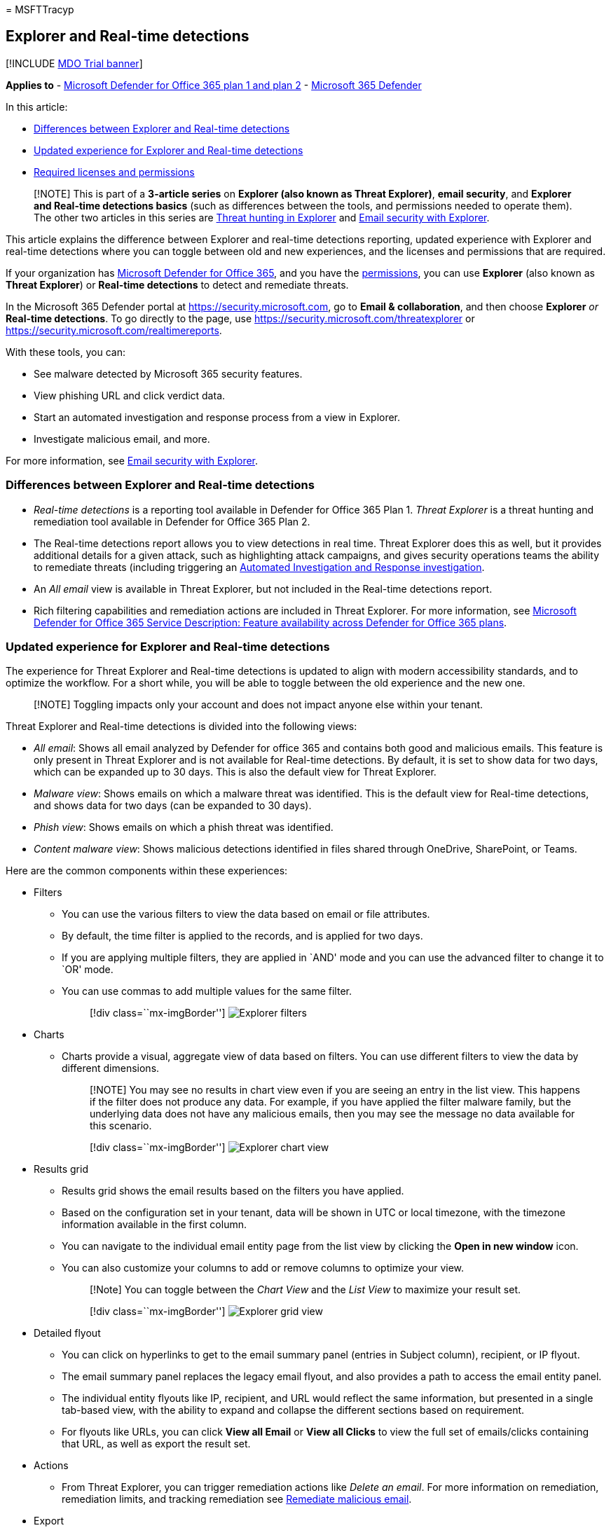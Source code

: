 = 
MSFTTracyp

== Explorer and Real-time detections

{empty}[!INCLUDE link:../includes/mdo-trial-banner.md[MDO Trial banner]]

*Applies to* - link:defender-for-office-365.md[Microsoft Defender for
Office 365 plan 1 and plan 2] -
link:../defender/microsoft-365-defender.md[Microsoft 365 Defender]

In this article:

* link:#differences-between-explorer-and-real-time-detections[Differences
between Explorer and Real-time detections]
* link:#updated-experience-for-explorer-and-real-time-detections[Updated
experience for Explorer and Real-time detections]
* link:#required-licenses-and-permissions[Required licenses and
permissions]

____
[!NOTE] This is part of a *3-article series* on *Explorer (also known as
Threat Explorer)*, *email security*, and *Explorer and Real-time
detections basics* (such as differences between the tools, and
permissions needed to operate them). The other two articles in this
series are link:threat-explorer-threat-hunting.md[Threat hunting in
Explorer] and link:email-security-in-microsoft-defender.md[Email
security with Explorer].
____

This article explains the difference between Explorer and real-time
detections reporting, updated experience with Explorer and real-time
detections where you can toggle between old and new experiences, and the
licenses and permissions that are required.

If your organization has link:defender-for-office-365.md[Microsoft
Defender for Office 365], and you have the
link:#required-licenses-and-permissions[permissions], you can use
*Explorer* (also known as *Threat Explorer*) or *Real-time detections*
to detect and remediate threats.

In the Microsoft 365 Defender portal at https://security.microsoft.com,
go to *Email & collaboration*, and then choose *Explorer* _or_
*Real-time detections*. To go directly to the page, use
https://security.microsoft.com/threatexplorer or
https://security.microsoft.com/realtimereports.

With these tools, you can:

* See malware detected by Microsoft 365 security features.
* View phishing URL and click verdict data.
* Start an automated investigation and response process from a view in
Explorer.
* Investigate malicious email, and more.

For more information, see
link:email-security-in-microsoft-defender.md[Email security with
Explorer].

=== Differences between Explorer and Real-time detections

* _Real-time detections_ is a reporting tool available in Defender for
Office 365 Plan 1. _Threat Explorer_ is a threat hunting and remediation
tool available in Defender for Office 365 Plan 2.
* The Real-time detections report allows you to view detections in real
time. Threat Explorer does this as well, but it provides additional
details for a given attack, such as highlighting attack campaigns, and
gives security operations teams the ability to remediate threats
(including triggering an link:air-about-office.md[Automated
Investigation and Response investigation].
* An _All email_ view is available in Threat Explorer, but not included
in the Real-time detections report.
* Rich filtering capabilities and remediation actions are included in
Threat Explorer. For more information, see
link:/office365/servicedescriptions/office-365-advanced-threat-protection-service-description#feature-availability-across-advanced-threat-protection-atp-plans[Microsoft
Defender for Office 365 Service Description: Feature availability across
Defender for Office 365 plans].

=== Updated experience for Explorer and Real-time detections

The experience for Threat Explorer and Real-time detections is updated
to align with modern accessibility standards, and to optimize the
workflow. For a short while, you will be able to toggle between the old
experience and the new one.

____
[!NOTE] Toggling impacts only your account and does not impact anyone
else within your tenant.
____

Threat Explorer and Real-time detections is divided into the following
views:

* _All email_: Shows all email analyzed by Defender for office 365 and
contains both good and malicious emails. This feature is only present in
Threat Explorer and is not available for Real-time detections. By
default, it is set to show data for two days, which can be expanded up
to 30 days. This is also the default view for Threat Explorer.
* _Malware view_: Shows emails on which a malware threat was identified.
This is the default view for Real-time detections, and shows data for
two days (can be expanded to 30 days).
* _Phish view_: Shows emails on which a phish threat was identified.
* _Content malware view_: Shows malicious detections identified in files
shared through OneDrive, SharePoint, or Teams.

Here are the common components within these experiences:

* Filters
** You can use the various filters to view the data based on email or
file attributes.
** By default, the time filter is applied to the records, and is applied
for two days.
** If you are applying multiple filters, they are applied in `AND' mode
and you can use the advanced filter to change it to `OR' mode.
** You can use commas to add multiple values for the same filter.
+
____
{empty}[!div class=``mx-imgBorder'']
image:../../media/explorer-new-experience-filters.png[Explorer filters]
____
* Charts
** Charts provide a visual, aggregate view of data based on filters. You
can use different filters to view the data by different dimensions.
+
____
[!NOTE] You may see no results in chart view even if you are seeing an
entry in the list view. This happens if the filter does not produce any
data. For example, if you have applied the filter malware family, but
the underlying data does not have any malicious emails, then you may see
the message no data available for this scenario.
____
+
____
{empty}[!div class=``mx-imgBorder'']
image:../../media/explorer-new-experience-export-chart-data.png[Explorer
chart view]
____
* Results grid
** Results grid shows the email results based on the filters you have
applied.
** Based on the configuration set in your tenant, data will be shown in
UTC or local timezone, with the timezone information available in the
first column.
** You can navigate to the individual email entity page from the list
view by clicking the *Open in new window* icon.
** You can also customize your columns to add or remove columns to
optimize your view.
+
____
[!Note] You can toggle between the _Chart View_ and the _List View_ to
maximize your result set.
____
+
____
{empty}[!div class=``mx-imgBorder'']
image:../../media/explorer-new-experience-list-chart-view.png[Explorer
grid view]
____
* Detailed flyout
** You can click on hyperlinks to get to the email summary panel
(entries in Subject column), recipient, or IP flyout.
** The email summary panel replaces the legacy email flyout, and also
provides a path to access the email entity panel.
** The individual entity flyouts like IP, recipient, and URL would
reflect the same information, but presented in a single tab-based view,
with the ability to expand and collapse the different sections based on
requirement.
** For flyouts like URLs, you can click *View all Email* or *View all
Clicks* to view the full set of emails/clicks containing that URL, as
well as export the result set.
* Actions
** From Threat Explorer, you can trigger remediation actions like
_Delete an email_. For more information on remediation, remediation
limits, and tracking remediation see
link:remediate-malicious-email-delivered-office-365.md[Remediate
malicious email].
* Export
** You can click *Export chart data* to export the chart details.
Similarly, click *Export email list* to export email details.
** You can export up to 200K records for email list. However, for better
system performance and reduced download time, you should use various
email filters.
+
____
{empty}[!div class=``mx-imgBorder'']
image:../../media/explorer-new-experience-export-chart-data.png[Export
chart data]
____

In addition to these features, you will also get updated experiences
like _Top URLs_, _Top clicks_, _Top targeted users_, and _Email origin_.
_Top URLs_, _Top clicks_, and _Top targeted users_ can be further
filtered based on the filter that you apply within Explorer.

=== Required licenses and permissions

You must have link:defender-for-office-365.md[Microsoft Defender for
Office 365] to use either of Explorer or Real-time detections:

* Explorer is only included in Defender for Office 365 Plan 2.
* The Real-time detections report is included in Defender for Office 365
Plan 1.

Security Operations teams need to assign licenses for all users who
should be protected by Defender for Office 365 and be aware that
Explorer and Real-time detections show detection data for licensed
users.

To view and use Explorer _or_ Real-time detections, you need the
following permissions:

* In Defender for Office 365:
** Organization Management
** Security Administrator (this can be assigned in the Azure Active
Directory admin center (https://aad.portal.azure.com)
** Security Reader
* In Exchange Online:
** Organization Management
** View-Only Organization Management
** View-Only Recipients
** Compliance Management

To learn more about roles and permissions, see the following articles:

* link:mdo-portal-permissions.md[Permissions in the Microsoft 365
Defender portal]
* link:/exchange/permissions-exo/permissions-exo[Permissions in Exchange
Online]

=== More information

* link:mdo-email-entity-page.md[Threat Explorer collect email details on
the email entity page]
* link:investigate-malicious-email-that-was-delivered.md[Find and
investigate malicious email that was delivered]
* link:safe-attachments-for-spo-odfb-teams-about.md[View malicious files
detected in SharePoint Online&#44; OneDrive&#44; and Microsoft Teams]
* link:reports-email-security.md#threat-protection-status-report[Threat
protection status report]
* link:air-about-office.md[Automated investigation and response in
Microsoft Threat Protection]
